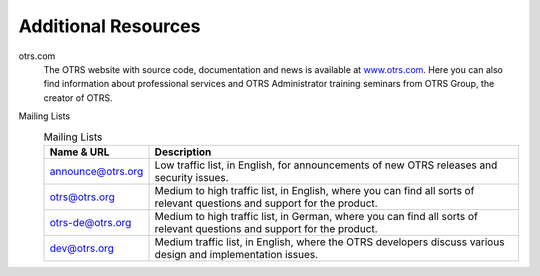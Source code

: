 Additional Resources
====================

otrs.com
    The OTRS website with source code, documentation and news is
    available at `www.otrs.com`_. Here you can also find information
    about professional services and OTRS Administrator training seminars
    from OTRS Group, the creator of OTRS.

Mailing Lists
    .. table:: Mailing Lists

       +-----------------------------------+-----------------------------------+
       | Name & URL                        | Description                       |
       +===================================+===================================+
       | `announce@otrs.org`_              | Low traffic list, in English, for |
       |                                   | announcements of new OTRS         |
       |                                   | releases and security issues.     |
       +-----------------------------------+-----------------------------------+
       | `otrs@otrs.org`_                  | Medium to high traffic list, in   |
       |                                   | English, where you can find all   |
       |                                   | sorts of relevant questions and   |
       |                                   | support for the product.          |
       +-----------------------------------+-----------------------------------+
       | `otrs-de@otrs.org`_               | Medium to high traffic list, in   |
       |                                   | German, where you can find all    |
       |                                   | sorts of relevant questions and   |
       |                                   | support for the product.          |
       +-----------------------------------+-----------------------------------+
       | `dev@otrs.org`_                   | Medium traffic list, in English,  |
       |                                   | where the OTRS developers discuss |
       |                                   | various design and implementation |
       |                                   | issues.                           |
       +-----------------------------------+-----------------------------------+

.. _www.otrs.com: https://www.otrs.com/
.. _announce@otrs.org: http://lists.otrs.org/cgi-bin/listinfo/announce
.. _otrs@otrs.org: http://lists.otrs.org/cgi-bin/listinfo/otrs
.. _otrs-de@otrs.org: http://lists.otrs.org/cgi-bin/listinfo/otrs-de
.. _dev@otrs.org: http://lists.otrs.org/cgi-bin/listinfo/dev
